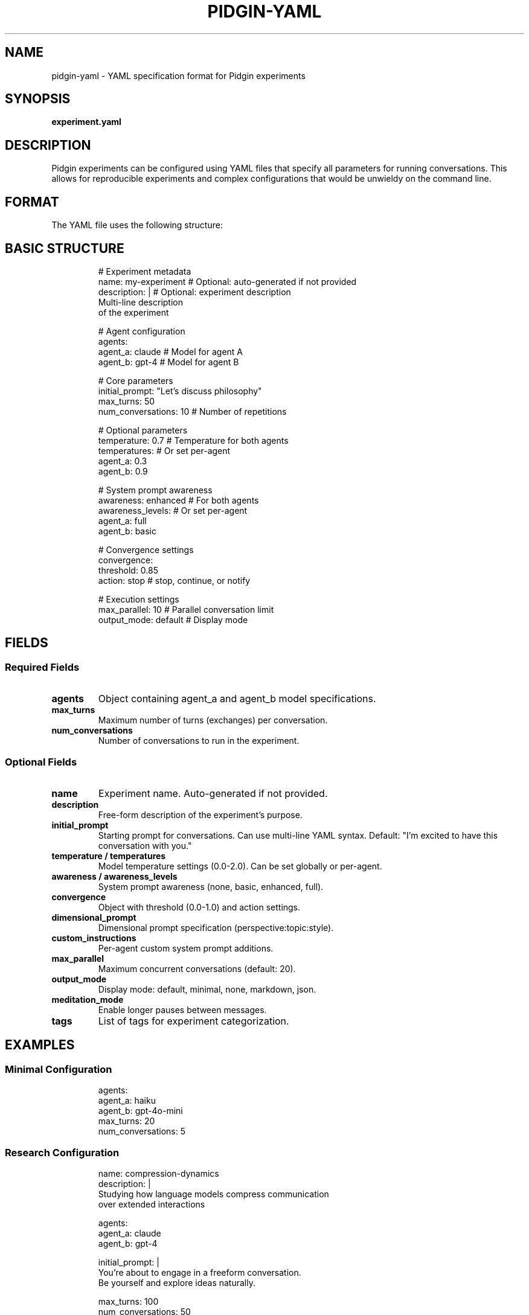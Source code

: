 .TH PIDGIN-YAML 5 "July 2025" "pidgin 0.1.0" "File Formats"
.SH NAME
pidgin-yaml \- YAML specification format for Pidgin experiments
.SH SYNOPSIS
.B experiment.yaml
.SH DESCRIPTION
Pidgin experiments can be configured using YAML files that specify all
parameters for running conversations. This allows for reproducible experiments
and complex configurations that would be unwieldy on the command line.
.SH FORMAT
The YAML file uses the following structure:
.SH BASIC STRUCTURE
.RS
.nf
# Experiment metadata
name: my-experiment          # Optional: auto-generated if not provided
description: |               # Optional: experiment description
  Multi-line description
  of the experiment

# Agent configuration
agents:
  agent_a: claude           # Model for agent A
  agent_b: gpt-4           # Model for agent B

# Core parameters
initial_prompt: "Let's discuss philosophy"
max_turns: 50
num_conversations: 10       # Number of repetitions

# Optional parameters
temperature: 0.7            # Temperature for both agents
temperatures:               # Or set per-agent
  agent_a: 0.3
  agent_b: 0.9

# System prompt awareness
awareness: enhanced         # For both agents
awareness_levels:           # Or set per-agent
  agent_a: full
  agent_b: basic

# Convergence settings
convergence:
  threshold: 0.85
  action: stop              # stop, continue, or notify
  
# Execution settings  
max_parallel: 10            # Parallel conversation limit
output_mode: default        # Display mode
.fi
.RE
.SH FIELDS
.SS Required Fields
.TP
.B agents
Object containing agent_a and agent_b model specifications.
.TP
.B max_turns
Maximum number of turns (exchanges) per conversation.
.TP
.B num_conversations
Number of conversations to run in the experiment.
.SS Optional Fields
.TP
.B name
Experiment name. Auto-generated if not provided.
.TP
.B description
Free-form description of the experiment's purpose.
.TP
.B initial_prompt
Starting prompt for conversations. Can use multi-line YAML syntax.
Default: "I'm excited to have this conversation with you."
.TP
.B temperature / temperatures
Model temperature settings (0.0-2.0). Can be set globally or per-agent.
.TP
.B awareness / awareness_levels
System prompt awareness (none, basic, enhanced, full).
.TP
.B convergence
Object with threshold (0.0-1.0) and action settings.
.TP
.B dimensional_prompt
Dimensional prompt specification (perspective:topic:style).
.TP
.B custom_instructions
Per-agent custom system prompt additions.
.TP
.B max_parallel
Maximum concurrent conversations (default: 20).
.TP
.B output_mode
Display mode: default, minimal, none, markdown, json.
.TP
.B meditation_mode
Enable longer pauses between messages.
.TP
.B tags
List of tags for experiment categorization.
.SH EXAMPLES
.SS Minimal Configuration
.RS
.nf
agents:
  agent_a: haiku
  agent_b: gpt-4o-mini
max_turns: 20
num_conversations: 5
.fi
.RE
.SS Research Configuration
.RS
.nf
name: compression-dynamics
description: |
  Studying how language models compress communication
  over extended interactions
  
agents:
  agent_a: claude
  agent_b: gpt-4

initial_prompt: |
  You're about to engage in a freeform conversation.
  Be yourself and explore ideas naturally.

max_turns: 100
num_conversations: 50

temperatures:
  agent_a: 0.3
  agent_b: 0.3

convergence:
  threshold: 0.95
  action: stop

awareness_levels:
  agent_a: full
  agent_b: full

max_parallel: 10
output_mode: minimal

tags:
  - compression
  - long-form
  - matched-temperature
.fi
.RE
.SS Dimensional Prompt Example
.RS
.nf
agents:
  agent_a: opus
  agent_b: gemini

dimensional_prompt:
  perspective: teachers
  topic: quantum_physics
  style: socratic

max_turns: 30
num_conversations: 10
.fi
.RE
.SS Custom Instructions
.RS
.nf
agents:
  agent_a: gpt-4
  agent_b: claude

custom_instructions:
  agent_a: |
    You have a background in poetry and tend to use
    metaphorical language in your responses.
  agent_b: |
    You are highly analytical and prefer precise,
    technical language.

max_turns: 40
num_conversations: 20
.fi
.RE
.SH VALIDATION
YAML files are validated before execution. Common errors include:
.IP \(bu 3
Missing required fields (agents, max_turns, num_conversations)
.IP \(bu 3
Invalid model names
.IP \(bu 3
Out-of-range values (e.g., temperature > 2.0)
.IP \(bu 3
Conflicting settings (e.g., both temperature and temperatures)
.SH NOTES
YAML files support comments (lines starting with #) for documentation.
Use meaningful experiment names and descriptions for better organization.
.PP
File paths in YAML are relative to the YAML file's location, not the
current working directory.
.SH SEE ALSO
.BR pidgin (1),
.BR pidgin-run (1),
.BR yaml (1)
.SH AUTHOR
Nicholas Lange and contributors